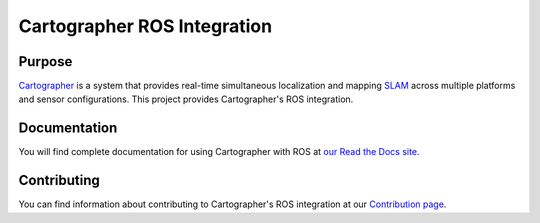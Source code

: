 .. Copyright 2016 The Cartographer Authors

.. Licensed under the Apache License, Version 2.0 (the "License");
   you may not use this file except in compliance with the License.
   You may obtain a copy of the License at

..      http://www.apache.org/licenses/LICENSE-2.0

.. Unless required by applicable law or agreed to in writing, software
   distributed under the License is distributed on an "AS IS" BASIS,
   WITHOUT WARRANTIES OR CONDITIONS OF ANY KIND, either express or implied.
   See the License for the specific language governing permissions and
   limitations under the License.

.. Cartographer documentation master file, created by
   sphinx-quickstart on Fri Jul  8 10:41:33 2016.
   You can adapt this file completely to your liking, but it should at least
   contain the root `toctree` directive.

============================
Cartographer ROS Integration
============================

|docs|

Purpose
=======

`Cartographer`_ is a system that provides real-time simultaneous localization
and mapping `SLAM`_ across multiple platforms and sensor configurations. This
project provides Cartographer's ROS integration.

.. _Cartographer: http://www.github.com/googlecartographer/cartographer
.. _SLAM: http://en.wikipedia.org/wiki/Simultaneous_localization_and_mapping

Documentation
=============

You will find complete documentation for using Cartographer with ROS at `our
Read the Docs site`_.

.. _our Read the Docs site: https://google-cartographer-ros.readthedocs.io

Contributing
============

You can find information about contributing to Cartographer's ROS integration
at our `Contribution page`_.

.. _Contribution page: https://github.com/googlecartographer/cartographer_ros/blob/master/CONTRIBUTING.md

.. |docs| image:: https://readthedocs.org/projects/google-cartographer-ros/badge/?version=latest
    :alt: Documentation Status
    :scale: 100%
    :target: https://google-cartographer-ros.readthedocs.io/en/latest/?badge=latest
